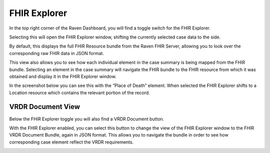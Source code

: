 .. _explorer:

FHIR Explorer
=============

In the top right corner of the Raven Dashboard, you will find a toggle
switch for the FHIR Explorer.

.. image::
   ../images/fhir_explorer_button.jpeg
   :alt: FHIR Explorer Button

Selecting this will open the FHIR Explorer window, shifting the
currently selected case data to the side.

By default, this displays the full FHIR Resource bundle from the Raven
FHIR Server, allowing you to look over the corresponding raw FHIR data
in JSON format.

.. image::
   ../images/fhir_explorer_pane.jpeg
   :alt: FHIR Explorer Pane

This view also allows you to see how each individual element in the case
summary is being mapped from the FHIR bundle. Selecting an element in
the case summary will navigate the FHIR bundle to the FHIR resource from
which it was obtained and display it in the FHIR Explorer window.

In the screenshot below you can see this with the “Place of Death”
element. When selected the FHIR Explorer shifts to a Location resource
which contains the relevant portion of the record.

.. image::
   ../images/fhir_explorer_element_level_view.jpeg
   :alt: FHIR Explorer Element Level View

VRDR Document View
------------------

Below the FHIR Explorer toggle you will also find a VRDR Document
button.

.. image::
   ../images/vrdr_document_button.jpeg
   :alt: FHIR VRDR Document Button

With the FHIR Explorer enabled, you can select this button to change the
view of the FHIR Explorer window to the FHIR VRDR Document Bundle, again
in JSON format. This allows you to navigate the bundle in order to see
how corresponding case element reflect the VRDR requirements.

.. image::
   ../images/vrdr_explorer_pane.jpeg
   :alt: FHIR VRDR Document Explorer Pane
